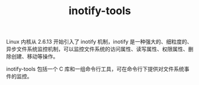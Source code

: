 :PROPERTIES:
:ID:       499C7CD7-389A-4EFC-92A7-56DBCDDD0768
:END:
#+TITLE: inotify-tools

Linux 内核从 2.6.13 开始引入了 inotify 机制，inotify 是一种强大的、细粒度的、异步文件系统监控机制，可以监控文件系统的访问属性、读写属性、权限属性、删除创建、移动等操作。

inotify-tools 包括一个 C 库和一组命令行工具，可在命令行下提供对文件系统事件的监控。

